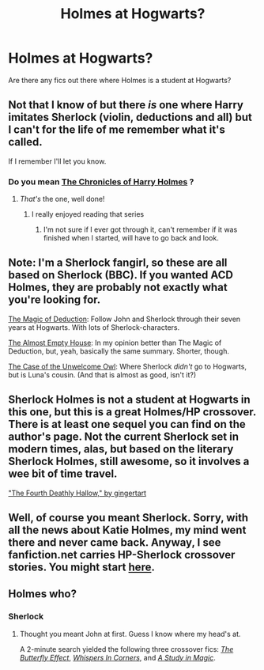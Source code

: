 #+TITLE: Holmes at Hogwarts?

* Holmes at Hogwarts?
:PROPERTIES:
:Author: jdotcole
:Score: 3
:DateUnix: 1341983985.0
:DateShort: 2012-Jul-11
:END:
Are there any fics out there where Holmes is a student at Hogwarts?


** Not that I know of but there /is/ one where Harry imitates Sherlock (violin, deductions and all) but I can't for the life of me remember what it's called.

If I remember I'll let you know.
:PROPERTIES:
:Author: DAsSNipez
:Score: 4
:DateUnix: 1341990316.0
:DateShort: 2012-Jul-11
:END:

*** Do you mean [[http://www.fanfiction.net/s/7487494/1/The_Chronicles_of_Harry_Holmes][The Chronicles of Harry Holmes]] ?
:PROPERTIES:
:Author: atomicmonkey
:Score: 4
:DateUnix: 1342118076.0
:DateShort: 2012-Jul-12
:END:

**** /That's/ the one, well done!
:PROPERTIES:
:Author: DAsSNipez
:Score: 2
:DateUnix: 1342118149.0
:DateShort: 2012-Jul-12
:END:

***** I really enjoyed reading that series
:PROPERTIES:
:Author: atomicmonkey
:Score: 1
:DateUnix: 1342119610.0
:DateShort: 2012-Jul-12
:END:

****** I'm not sure if I ever got through it, can't remember if it was finished when I started, will have to go back and look.
:PROPERTIES:
:Author: DAsSNipez
:Score: 1
:DateUnix: 1342120358.0
:DateShort: 2012-Jul-12
:END:


** Note: I'm a Sherlock fangirl, so these are all based on Sherlock (BBC). If you wanted ACD Holmes, they are probably not exactly what you're looking for.

[[http://writingispurdy.livejournal.com/14958.html][The Magic of Deduction]]: Follow John and Sherlock through their seven years at Hogwarts. With lots of Sherlock-characters.

[[http://rachelindeed.livejournal.com/10054.html][The Almost Empty House]]: In my opinion better than The Magic of Deduction, but, yeah, basically the same summary. Shorter, though.

[[http://pandarus.dreamwidth.org/354061.html][The Case of the Unwelcome Owl]]: Where Sherlock /didn't/ go to Hogwarts, but is Luna's cousin. (And that is almost as good, isn't it?)
:PROPERTIES:
:Score: 3
:DateUnix: 1342200858.0
:DateShort: 2012-Jul-13
:END:


** Sherlock Holmes is not a student at Hogwarts in this one, but this is a great Holmes/HP crossover. There is at least one sequel you can find on the author's page. Not the current Sherlock set in modern times, alas, but based on the literary Sherlock Holmes, still awesome, so it involves a wee bit of time travel.

[[http://www.walkingtheplank.org/archive/viewstory.php?sid=3247&textsize=4&chapter=1]["The Fourth Deathly Hallow," by gingertart]]
:PROPERTIES:
:Author: worzrgk
:Score: 1
:DateUnix: 1342002762.0
:DateShort: 2012-Jul-11
:END:


** Well, of course you meant Sherlock. Sorry, with all the news about Katie Holmes, my mind went there and never came back. Anyway, I see fanfiction.net carries HP-Sherlock crossover stories. You might start [[http://www.fanfiction.net/Harry_Potter_and_Sherlock_Crossovers/224/7190/][here]].
:PROPERTIES:
:Author: eviltwinskippy
:Score: 1
:DateUnix: 1342010591.0
:DateShort: 2012-Jul-11
:END:


** Holmes who?
:PROPERTIES:
:Author: eviltwinskippy
:Score: 0
:DateUnix: 1341985135.0
:DateShort: 2012-Jul-11
:END:

*** Sherlock
:PROPERTIES:
:Author: jdotcole
:Score: 3
:DateUnix: 1341985634.0
:DateShort: 2012-Jul-11
:END:

**** Thought you meant John at first. Guess I know where my head's at.

A 2-minute search yielded the following three crossover fics: [[http://www.fanfiction.net/s/7368815/1/][/The Butterfly Effect/]], [[http://www.fanfiction.net/s/7311801/1/Whispers_in_Corners][/Whispers In Corners/]], and [[http://www.fanfiction.net/s/7311801/1/Whispers_in_Corners][/A Study in Magic/]].
:PROPERTIES:
:Author: misplaced_my_pants
:Score: 3
:DateUnix: 1341995067.0
:DateShort: 2012-Jul-11
:END:
